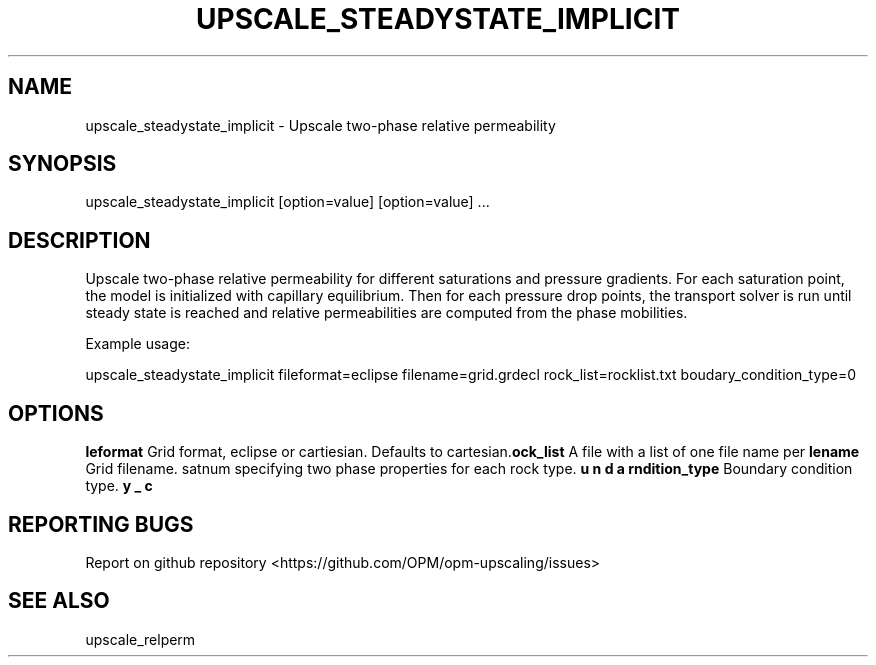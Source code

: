 .TH UPSCALE_STEADYSTATE_IMPLICIT "1" "April 2021" "upscale_steadystate_implicit 2020.04" "User Commands"
.SH NAME
upscale_steadystate_implicit \- Upscale two-phase relative permeability
.SH SYNOPSIS
upscale_steadystate_implicit [option=value] [option=value] ...  
.SH DESCRIPTION
Upscale two-phase relative permeability for different saturations and pressure gradients. For each saturation point, the model is initialized with capillary equilibrium. Then for each pressure drop points, the transport solver is run until steady state is reached and relative permeabilities are computed from the phase mobilities.

Example usage:

upscale_steadystate_implicit fileformat=eclipse filename=grid.grdecl rock_list=rocklist.txt boudary_condition_type=0
.SH OPTIONS
\fB\fileformat\fR Grid format, eclipse or cartiesian. Defaults to cartesian.
\fB\filename\fR Grid filename.
\fB\rock_list\fR A file with a list of one file name per satnum specifying two phase properties for each rock type.
\fB\boundary_condition_type\fR Boundary condition type.
.SH "REPORTING BUGS"
Report on github repository <https://github.com/OPM/opm-upscaling/issues>
.SH "SEE ALSO"
upscale_relperm
